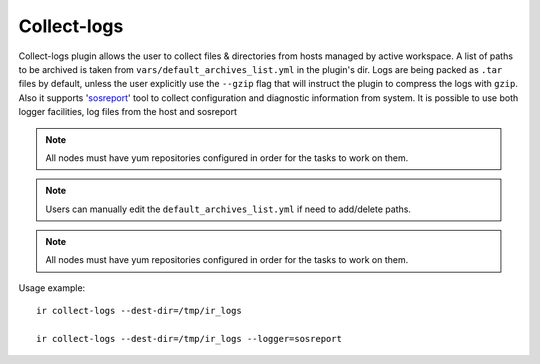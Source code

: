 .. highlight:: plain

Collect-logs
============
Collect-logs plugin allows the user to collect files & directories from hosts
managed by active workspace. A list of paths to be archived is taken from
``vars/default_archives_list.yml`` in the plugin's dir. Logs are being
packed as ``.tar`` files by default, unless the user explicitly use the
``--gzip`` flag that will instruct the plugin to compress the logs with ``gzip``.
Also it supports 'sosreport_' tool to collect configuration and diagnostic information
from system. It is possible to use both logger facilities, log files from the host and
sosreport

.. _sosreport: https://access.redhat.com/solutions/3592

.. note:: All nodes must have yum repositories configured in order for the tasks to work on them.

.. note:: Users can manually edit the ``default_archives_list.yml`` if need to add/delete paths.

.. note:: All nodes must have yum repositories configured in order for the tasks to work on them.


Usage example::

    ir collect-logs --dest-dir=/tmp/ir_logs

    ir collect-logs --dest-dir=/tmp/ir_logs --logger=sosreport

